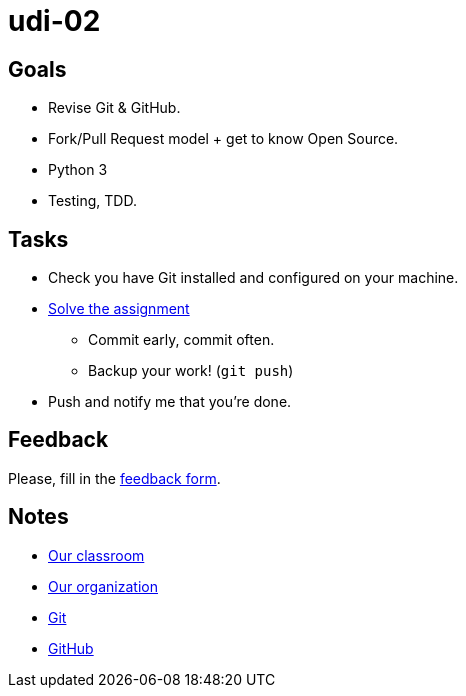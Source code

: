 = udi-02

== Goals

* Revise Git & GitHub.
* Fork/Pull Request model + get to know Open Source.
* Python 3
* Testing, TDD.

== Tasks

* Check you have Git installed and configured on your machine.
* link:assignment.adoc[Solve the assignment]
** Commit early, commit often.
** Backup your work! (`git push`)
* Push and notify me that you're done.

== Feedback

Please, fill in the https://docs.google.com/forms/d/e/1FAIpQLSfLlosqmgiz9rvGV4zFKkvHpwwxB9sDYJus_tlZN2nGIOLEew/viewform[feedback form].

== Notes

* https://classroom.github.com/classrooms/22538385-gymy-16[Our classroom]
* https://github.com/GYMY-16[Our organization]
* https://git-scm.com/downloads[Git]
* https://github.com/[GitHub]

